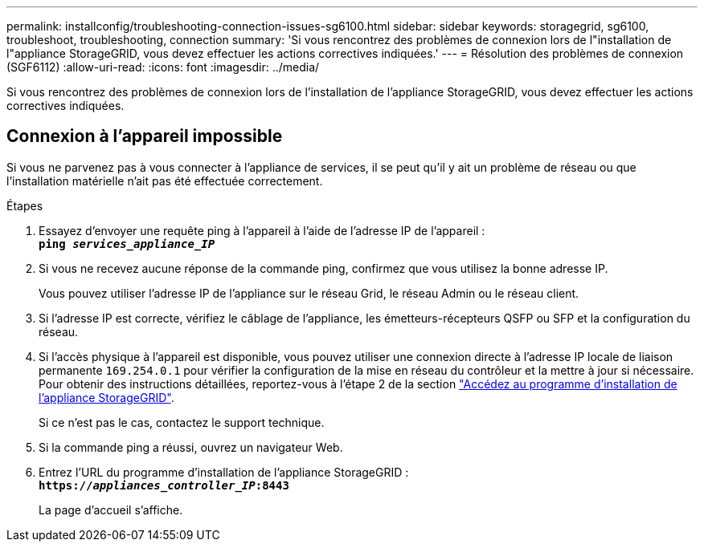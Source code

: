 ---
permalink: installconfig/troubleshooting-connection-issues-sg6100.html 
sidebar: sidebar 
keywords: storagegrid, sg6100, troubleshoot, troubleshooting, connection 
summary: 'Si vous rencontrez des problèmes de connexion lors de l"installation de l"appliance StorageGRID, vous devez effectuer les actions correctives indiquées.' 
---
= Résolution des problèmes de connexion (SGF6112)
:allow-uri-read: 
:icons: font
:imagesdir: ../media/


[role="lead"]
Si vous rencontrez des problèmes de connexion lors de l'installation de l'appliance StorageGRID, vous devez effectuer les actions correctives indiquées.



== Connexion à l'appareil impossible

Si vous ne parvenez pas à vous connecter à l'appliance de services, il se peut qu'il y ait un problème de réseau ou que l'installation matérielle n'ait pas été effectuée correctement.

.Étapes
. Essayez d'envoyer une requête ping à l'appareil à l'aide de l'adresse IP de l'appareil : +
`*ping _services_appliance_IP_*`
. Si vous ne recevez aucune réponse de la commande ping, confirmez que vous utilisez la bonne adresse IP.
+
Vous pouvez utiliser l'adresse IP de l'appliance sur le réseau Grid, le réseau Admin ou le réseau client.

. Si l'adresse IP est correcte, vérifiez le câblage de l'appliance, les émetteurs-récepteurs QSFP ou SFP et la configuration du réseau.
. Si l'accès physique à l'appareil est disponible, vous pouvez utiliser une connexion directe à l'adresse IP locale de liaison permanente `169.254.0.1` pour vérifier la configuration de la mise en réseau du contrôleur et la mettre à jour si nécessaire. Pour obtenir des instructions détaillées, reportez-vous à l'étape 2 de la section link:accessing-storagegrid-appliance-installer.html["Accédez au programme d'installation de l'appliance StorageGRID"].
+
Si ce n'est pas le cas, contactez le support technique.

. Si la commande ping a réussi, ouvrez un navigateur Web.
. Entrez l'URL du programme d'installation de l'appliance StorageGRID : +
`*https://_appliances_controller_IP_:8443*`
+
La page d'accueil s'affiche.


